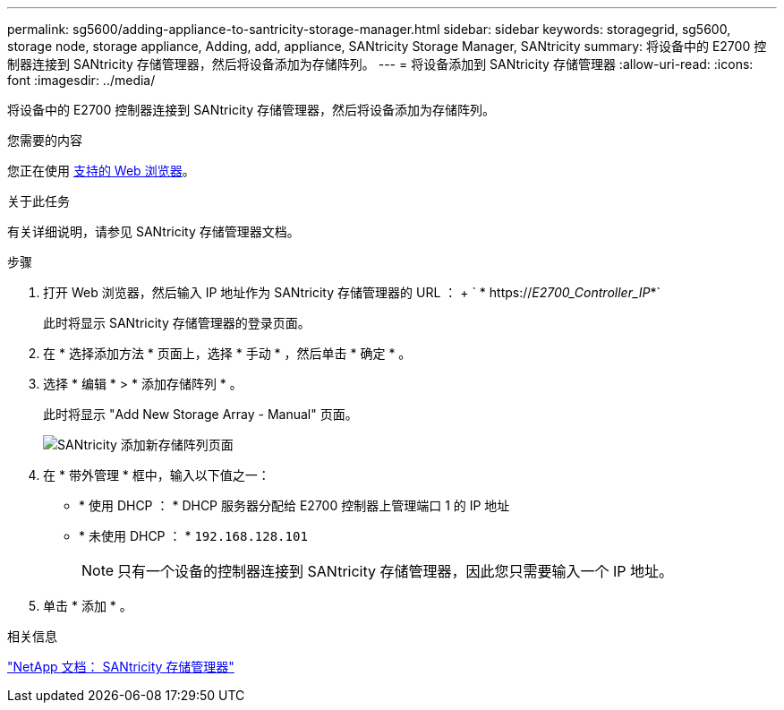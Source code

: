 ---
permalink: sg5600/adding-appliance-to-santricity-storage-manager.html 
sidebar: sidebar 
keywords: storagegrid, sg5600, storage node, storage appliance, Adding, add, appliance, SANtricity Storage Manager, SANtricity 
summary: 将设备中的 E2700 控制器连接到 SANtricity 存储管理器，然后将设备添加为存储阵列。 
---
= 将设备添加到 SANtricity 存储管理器
:allow-uri-read: 
:icons: font
:imagesdir: ../media/


[role="lead"]
将设备中的 E2700 控制器连接到 SANtricity 存储管理器，然后将设备添加为存储阵列。

.您需要的内容
您正在使用 xref:../admin/web-browser-requirements.adoc[支持的 Web 浏览器]。

.关于此任务
有关详细说明，请参见 SANtricity 存储管理器文档。

.步骤
. 打开 Web 浏览器，然后输入 IP 地址作为 SANtricity 存储管理器的 URL ： + ` * https://_E2700_Controller_IP_*`
+
此时将显示 SANtricity 存储管理器的登录页面。

. 在 * 选择添加方法 * 页面上，选择 * 手动 * ，然后单击 * 确定 * 。
. 选择 * 编辑 * > * 添加存储阵列 * 。
+
此时将显示 "Add New Storage Array - Manual" 页面。

+
image::../media/sanricity_add_new_storage_array_out_of_band.gif[SANtricity 添加新存储阵列页面]

. 在 * 带外管理 * 框中，输入以下值之一：
+
** * 使用 DHCP ： * DHCP 服务器分配给 E2700 控制器上管理端口 1 的 IP 地址
** * 未使用 DHCP ： * `192.168.128.101`
+

NOTE: 只有一个设备的控制器连接到 SANtricity 存储管理器，因此您只需要输入一个 IP 地址。



. 单击 * 添加 * 。


.相关信息
http://mysupport.netapp.com/documentation/productlibrary/index.html?productID=61197["NetApp 文档： SANtricity 存储管理器"^]

